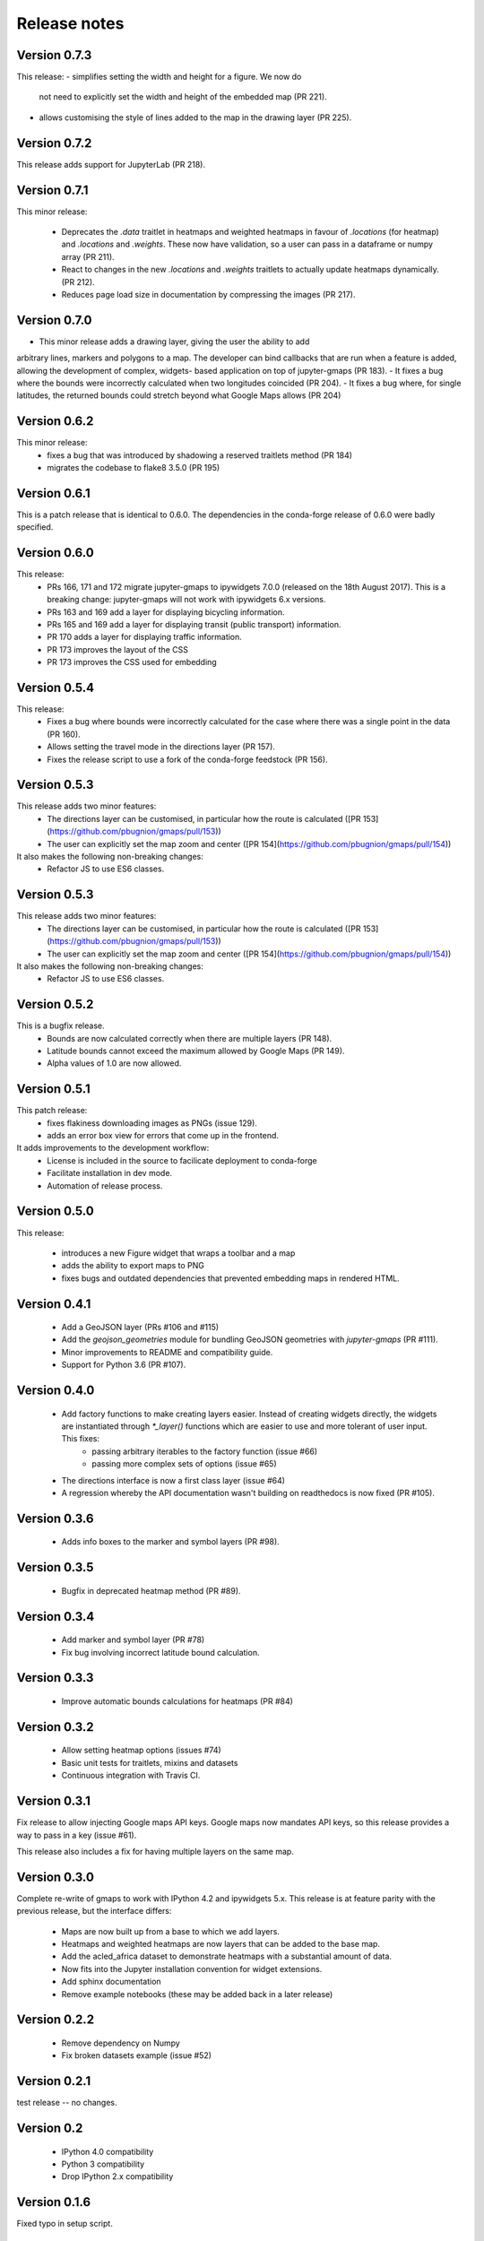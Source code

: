 
Release notes
-------------

Version 0.7.3
=============

This release:
- simplifies setting the width and height for a figure. We now do
  not need to explicitly set the width and height of the embedded
  map (PR 221).
- allows customising the style of lines added to the map in the
  drawing layer (PR 225).

Version 0.7.2
=============

This release adds support for JupyterLab (PR 218).

Version 0.7.1
=============

This minor release:

 - Deprecates the `.data` traitlet in heatmaps and weighted heatmaps in favour
   of `.locations` (for heatmap) and `.locations` and `.weights`. These now have
   validation, so a user can pass in a dataframe or numpy array (PR 211).
 - React to changes in the new `.locations` and `.weights` traitlets to actually
   update heatmaps dynamically. (PR 212).
 - Reduces page load size in documentation by compressing the images (PR 217).

Version 0.7.0
=============

- This minor release adds a drawing layer, giving the user the ability to add
arbitrary lines, markers and polygons to a map. The developer can bind callbacks
that are run when a feature is added, allowing the development of complex, widgets-
based application on top of jupyter-gmaps (PR 183).
- It fixes a bug where the bounds were incorrectly calculated when two longitudes coincided (PR 204).
- It fixes a bug where, for single latitudes, the returned bounds could stretch beyond what Google Maps allows (PR 204)

Version 0.6.2
=============

This minor release:
 - fixes a bug that was introduced by shadowing a reserved traitlets method (PR 184)
 - migrates the codebase to flake8 3.5.0 (PR 195)

Version 0.6.1
=============

This is a patch release that is identical to 0.6.0. The dependencies in the
conda-forge release of 0.6.0 were badly specified.

Version 0.6.0
=============

This release:
 - PRs 166, 171 and 172 migrate jupyter-gmaps to ipywidgets 7.0.0 (released on the 18th August 2017). This is a breaking change: jupyter-gmaps will not work with ipywidgets 6.x versions.
 - PRs 163 and 169 add a layer for displaying bicycling information.
 - PRs 165 and 169 add a layer for displaying transit (public transport) information.
 - PR 170 adds a layer for displaying traffic information.
 - PR 173 improves the layout of the CSS
 - PR 173 improves the CSS used for embedding

Version 0.5.4
=============

This release:
 - Fixes a bug where bounds were incorrectly calculated for the case where there was a single point in the data (PR 160).
 - Allows setting the travel mode in the directions layer (PR 157).
 - Fixes the release script to use a fork of the conda-forge feedstock (PR 156).

Version 0.5.3
=============

This release adds two minor features:
 - The directions layer can be customised, in particular how the route is calculated ([PR 153](https://github.com/pbugnion/gmaps/pull/153))
 - The user can explicitly set the map zoom and center ([PR 154](https://github.com/pbugnion/gmaps/pull/154))

It also makes the following non-breaking changes:
 - Refactor JS to use ES6 classes.

Version 0.5.3
=============

This release adds two minor features:
 - The directions layer can be customised, in particular how the route is calculated ([PR 153](https://github.com/pbugnion/gmaps/pull/153))
 - The user can explicitly set the map zoom and center ([PR 154](https://github.com/pbugnion/gmaps/pull/154))

It also makes the following non-breaking changes:
 - Refactor JS to use ES6 classes.

Version 0.5.2
=============

This is a bugfix release.
 - Bounds are now calculated correctly when there are multiple layers (PR 148).
 - Latitude bounds cannot exceed the maximum allowed by Google Maps (PR 149).
 - Alpha values of 1.0 are now allowed.

Version 0.5.1
=============

This patch release:
 - fixes flakiness downloading images as PNGs (issue 129).
 - adds an error box view for errors that come up in the frontend.

It adds improvements to the development workflow:
 - License is included in the source to facilicate deployment to conda-forge
 - Facilitate installation in dev mode.
 - Automation of release process.

Version 0.5.0
=============

This release:

 - introduces a new Figure widget that wraps a toolbar and a map
 - adds the ability to export maps to PNG
 - fixes bugs and outdated dependencies that prevented embedding maps in
   rendered HTML.

Version 0.4.1
=============

 * Add a GeoJSON layer (PRs #106 and #115)
 * Add the `geojson_geometries` module for bundling GeoJSON geometries with `jupyter-gmaps` (PR #111).
 * Minor improvements to README and compatibility guide.
 * Support for Python 3.6 (PR #107).

Version 0.4.0
=============

 * Add factory functions to make creating layers easier. Instead of creating widgets directly, the widgets are instantiated through `*_layer()` functions which are easier to use and more tolerant of user input. This fixes:
    - passing arbitrary iterables to the factory function (issue #66)
    - passing more complex sets of options (issue #65)
 * The directions interface is now a first class layer (issue #64)
 * A regression whereby the API documentation wasn't building on readthedocs is now fixed (PR #105).

Version 0.3.6
=============

 * Adds info boxes to the marker and symbol layers (PR #98).

Version 0.3.5
=============

 * Bugfix in deprecated heatmap method (PR #89).

Version 0.3.4
=============

 * Add marker and symbol layer (PR #78)
 * Fix bug involving incorrect latitude bound calculation.

Version 0.3.3
=============

 * Improve automatic bounds calculations for heatmaps (PR #84)

Version 0.3.2
=============

 * Allow setting heatmap options (issues #74)
 * Basic unit tests for traitlets, mixins and datasets
 * Continuous integration with Travis CI.

Version 0.3.1
=============

Fix release to allow injecting Google maps API keys. Google maps now mandates API keys, so this release provides a way to pass in a key (issue #61).

This release also includes a fix for having multiple layers on the same map.

Version 0.3.0
=============

Complete re-write of gmaps to work with IPython 4.2 and ipywidgets 5.x. This release is at feature parity with the previous release, but the interface differs:

 * Maps are now built up from a base to which we add layers.
 * Heatmaps and weighted heatmaps are now layers that can be added to the base map.
 * Add the acled_africa dataset to demonstrate heatmaps with a substantial amount of data.
 * Now fits into the Jupyter installation convention for widget extensions.
 * Add sphinx documentation
 * Remove example notebooks (these may be added back in a later release)

Version 0.2.2
=============

 * Remove dependency on Numpy
 * Fix broken datasets example (issue #52)

Version 0.2.1
=============

test release -- no changes.

Version 0.2
===========

 * IPython 4.0 compatibility
 * Python 3 compatibility

 * Drop IPython 2.x compatibility

Version 0.1.6
=============

Fixed typo in setup script.

Version 0.1.5
=============

Weighted heatmaps and datasets

 * Added possibility of including weights in heatmap data.
 * Added a datasets module to allow new users to play around with data
   without having to find their own dataset.

Version 0.1.4
=============

Another bugfix release.

 * Fixed a bug that arose when using heatmap with default values of some of the
   parameters.

Version 0.1.3
=============

Bugfix release.

 * Fixed a bug that arose when using the heatmap with IPython2.3 in the
   previous release. The bug was caused by the slightly different traitlets API
   between the two IPython versions.

Version 0.1.2
=============

Minor heatmap improvements.

 * Exposed the 'maxIntensity' and 'radius' options for heatmaps.

Version 0.1.1
=============

Bugfix release.

 * Ensures the notebook extensions are actually included in the source
   distribution.

Version 0.1
===========

Initial release.

 * Allows plotting heatmaps from a list / array of pairs of longitude, latitude
   floats on top of a Google Map.
